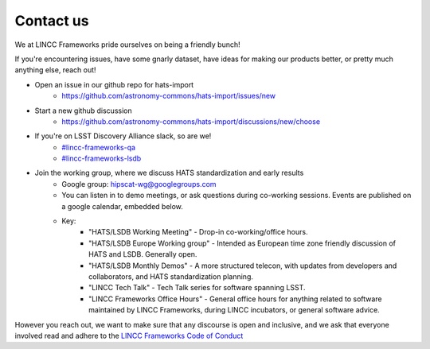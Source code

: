 Contact us
===============================================================================

We at LINCC Frameworks pride ourselves on being a friendly bunch!

If you're encountering issues, have some gnarly dataset, have ideas for
making our products better, or pretty much anything else, reach out!

* Open an issue in our github repo for hats-import
    * https://github.com/astronomy-commons/hats-import/issues/new
* Start a new github discussion
    * https://github.com/astronomy-commons/hats-import/discussions/new/choose
* If you're on LSST Discovery Alliance slack, so are we!
    * `#lincc-frameworks-qa <https://lsstc.slack.com/archives/C062LG1AK1S>`__
    * `#lincc-frameworks-lsdb <https://lsstc.slack.com/archives/C04610PQW9F>`__
* Join the working group, where we discuss HATS standardization and early results
    * Google group: `hipscat-wg@googlegroups.com <https://groups.google.com/g/hipscat-wg>`__
    * You can listen in to demo meetings, or ask questions during co-working sessions. 
      Events are published on a google calendar, embedded below.
    * Key:
        * "HATS/LSDB Working Meeting" - Drop-in co-working/office hours. 
        * "HATS/LSDB Europe Working group" - Intended as European time zone friendly
          discussion of HATS and LSDB. Generally open.
        * "HATS/LSDB Monthly Demos" - A more structured telecon, with updates from
          developers and collaborators, and HATS standardization planning.
        * "LINCC Tech Talk" - Tech Talk series for software spanning LSST.
        * "LINCC Frameworks Office Hours" - General office hours for anything 
          related to software maintained by LINCC Frameworks, during LINCC 
          incubators, or general software advice.

.. raw:: html

   <iframe src="https://calendar.google.com/calendar/embed?height=600&wkst=1&ctz=America%2FNew_York&showPrint=0&src=Y180YTU1MTFiMDJiNjQ0OTlkNzIxNGE3Y2Y1NWY3NTE3NTY5YmE5NjQ1Y2FiMWM0YzA4YTdjYTQxYTIwNDE3YWQ1QGdyb3VwLmNhbGVuZGFyLmdvb2dsZS5jb20&src=NWI3MDkyYTAxOTZlMjkwODQ4ODEwOGYzMTk2NjM3Yjg0MzU4ZWNlNjIwMzJkYTVhYzY4ZWRjMGIwNGM5ZWFkNUBncm91cC5jYWxlbmRhci5nb29nbGUuY29t&color=%23F4511E&color=%23F09300" style="border:solid 1px #777" width="800" height="600" frameborder="0" scrolling="no"></iframe>

However you reach out, we want to make sure that any discourse is open and 
inclusive, and we ask that everyone involved read and adhere to the 
`LINCC Frameworks Code of Conduct <https://lsstdiscoveryalliance.org/programs/lincc-frameworks/code-conduct/>`__
